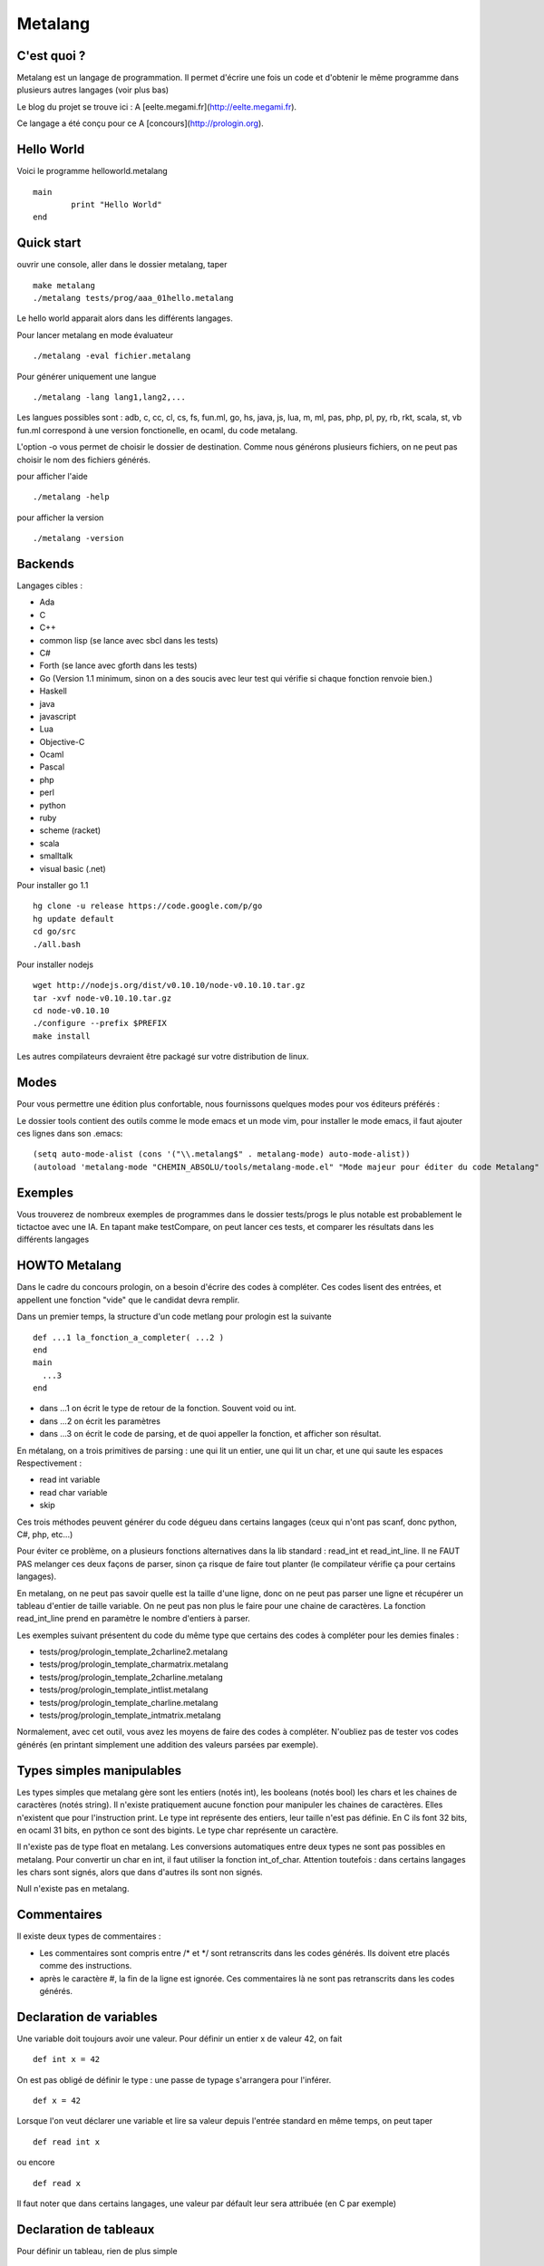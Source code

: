 Metalang
========

C'est quoi ?
----------------
Metalang est un langage de programmation. Il permet d'écrire une fois un code et d'obtenir le même programme dans plusieurs autres langages (voir plus bas)

Le blog du projet se trouve ici : A [eelte.megami.fr](http://eelte.megami.fr).

Ce langage a été conçu pour ce A [concours](http://prologin.org).

Hello World
----------------

Voici le programme helloworld.metalang ::

  main
	  print "Hello World"
  end

Quick start
----------------
ouvrir une console, aller dans le dossier metalang, taper ::

  make metalang
  ./metalang tests/prog/aaa_01hello.metalang

Le hello world apparait alors dans les différents langages.

Pour lancer metalang en mode évaluateur ::

  ./metalang -eval fichier.metalang

Pour générer uniquement une langue ::

  ./metalang -lang lang1,lang2,...

Les langues possibles sont : adb, c, cc, cl, cs, fs, fun.ml, go, hs, java, js, lua, m, ml, pas, php, pl, py, rb, rkt, scala, st, vb
fun.ml correspond à une version fonctionelle, en ocaml, du code metalang.

L'option -o vous permet de choisir le dossier de destination. Comme nous générons plusieurs fichiers, on ne peut pas choisir le nom des fichiers générés.

pour afficher l'aide ::

  ./metalang -help

pour afficher la version ::

  ./metalang -version



Backends
----------------
Langages cibles :

* Ada
* C
* C++
* common lisp (se lance avec sbcl dans les tests)
* C#
* Forth (se lance avec gforth dans les tests)
* Go (Version 1.1 minimum, sinon on a des soucis avec leur test qui vérifie si chaque fonction renvoie bien.)
* Haskell
* java
* javascript
* Lua
* Objective-C
* Ocaml
* Pascal
* php
* perl
* python
* ruby
* scheme (racket)
* scala
* smalltalk
* visual basic (.net)

Pour installer go 1.1 ::

  hg clone -u release https://code.google.com/p/go
  hg update default
  cd go/src
  ./all.bash

Pour installer nodejs ::

  wget http://nodejs.org/dist/v0.10.10/node-v0.10.10.tar.gz
  tar -xvf node-v0.10.10.tar.gz
  cd node-v0.10.10
  ./configure --prefix $PREFIX
  make install

Les autres compilateurs devraient être packagé sur votre distribution de linux.

Modes
----------------

Pour vous permettre une édition plus confortable, nous fournissons quelques modes pour vos éditeurs préférés :


Le dossier tools contient des outils comme le mode emacs et un mode vim, pour installer le mode emacs,
il faut ajouter ces lignes dans son .emacs::
  (setq auto-mode-alist (cons '("\\.metalang$" . metalang-mode) auto-mode-alist))
  (autoload 'metalang-mode "CHEMIN_ABSOLU/tools/metalang-mode.el" "Mode majeur pour éditer du code Metalang" t)


Exemples
----------------
Vous trouverez de nombreux exemples de programmes dans le dossier
tests/progs le plus notable est probablement le tictactoe avec une IA.
En tapant make testCompare, on peut lancer ces tests, et comparer les résultats dans les différents langages

HOWTO Metalang
----------------

Dans le cadre du concours prologin, on a besoin d'écrire des codes à compléter. Ces codes lisent des entrées, et appellent une fonction "vide" que le candidat devra remplir.

Dans un premier temps, la structure d'un code metlang pour prologin est la suivante ::

  def ...1 la_fonction_a_completer( ...2 )
  end
  main
    ...3
  end

* dans ...1 on écrit le type de retour de la fonction. Souvent void ou int.
* dans ...2 on écrit les paramètres
* dans ...3 on écrit le code de parsing, et de quoi appeller la fonction, et afficher son résultat.

En métalang, on a trois primitives de parsing : une qui lit un entier, une qui lit un char, et une qui saute les espaces
Respectivement :

* read int variable
* read char variable
* skip

Ces trois méthodes peuvent générer du code dégueu dans certains langages (ceux qui n'ont pas scanf, donc python, C#, php, etc...)

Pour éviter ce problème, on a plusieurs fonctions alternatives dans la lib standard : read_int et read_int_line. Il ne FAUT PAS melanger ces deux façons de parser, sinon ça risque de faire tout planter (le compilateur vérifie ça pour certains langages).

En metalang, on ne peut pas savoir quelle est la taille d'une ligne, donc on ne peut pas parser une ligne et récupérer un tableau d'entier de taille variable. On ne peut pas non plus le faire pour une chaine de caractères. La fonction read_int_line prend en paramètre le nombre d'entiers à parser.

Les exemples suivant présentent du code du même type que certains des codes à compléter pour les demies finales :

* tests/prog/prologin_template_2charline2.metalang
* tests/prog/prologin_template_charmatrix.metalang
* tests/prog/prologin_template_2charline.metalang
* tests/prog/prologin_template_intlist.metalang
* tests/prog/prologin_template_charline.metalang
* tests/prog/prologin_template_intmatrix.metalang


Normalement, avec cet outil, vous avez les moyens de faire des codes à compléter. N'oubliez pas de tester vos codes générés (en printant simplement une addition des valeurs parsées par exemple).

Types simples manipulables
----------------

Les types simples que metalang gère sont les entiers (notés int), les booleans (notés bool) les chars et les chaines de caractères (notés string).
Il n'existe pratiquement aucune fonction pour manipuler les chaines de caractères. Elles n'existent que pour l'instruction print.
Le type int représente des entiers, leur taille n'est pas définie. En C ils font 32 bits, en ocaml 31 bits, en python ce sont des bigints.
Le type char représente un caractère.

Il n'existe pas de type float en metalang.
Les conversions automatiques entre deux types ne sont pas possibles en metalang. Pour convertir un char en int, il faut utiliser la fonction int_of_char.
Attention toutefois : dans certains langages les chars sont signés, alors que dans d'autres ils sont non signés.

Null n'existe pas en metalang.

Commentaires
----------------

Il existe deux types de commentaires :

* Les commentaires sont compris entre /* et */ sont retranscrits dans les codes générés. Ils doivent etre placés comme des instructions.
* après le caractère #, la fin de la ligne est ignorée. Ces commentaires là ne sont pas retranscrits dans les codes générés.

Declaration de variables
----------------

Une variable doit toujours avoir une valeur. Pour définir un entier x de valeur 42, on fait ::

  def int x = 42

On est pas obligé de définir le type : une passe de typage s'arrangera pour l'inférer. ::

  def x = 42

Lorsque l'on veut déclarer une variable et lire sa valeur depuis l'entrée standard en même temps, on peut taper ::

  def read int x

ou encore ::

  def read x

Il faut noter que dans certains langages, une valeur par défault leur sera attribuée (en C par exemple)

Declaration de tableaux
----------------

Pour définir un tableau, rien de plus simple ::

  def array<type> tab[taille] with variable do /* instructions */ return valeur end

Cette syntaxe correspond plus ou moins aux Array.init d'ocaml. Dans les autres langage, ce code est compilé vers une boucle for pour l'initialisation


Declaration de struct
----------------

Pour définir une struct ::

  record @nom_de_la_struct
    field1 : type1
    field2 : type2
  end

Ensuite, la structure a pour nom @nom_de_la_struct.
Pour définir une variable de type @nom_de_la_struct ::

  def variable = record
    field1 = valeur1
    field2 = valeur2
  end

Pour récupérer ou affecter la valeur du champ 1, on utilise variable.field1

Pour éviter tout code moche généré, deux structures doivent avoir des noms de champs distincts.

Declaration d'enums
----------------

Pour définir un enum ::

  enum @foo_t
    Foo Bar Blah
  end

Ensuite, le type a pour nom @foo_t et on utilise Foo, Bar Blah comme des valeurs

Fonctions
----------------

Les fonctions ne peuvent pas être mutuellement récursives, mais les fonctions récursives ne posent aucun problème.
Les arguments sont passés par valeur pour les entiers, enum et chars, et par référence pour les tableaux et structures.

Pour définir une fonction ::

  def type_de_retour nom_fonction(type1 param1, type2 param2)
    ...
  end

Pour renvoyer une valeur ::

  return valeur

Une fonction qui renvoie quelque chose doit forcément avoir un return dans chaque chemin d'execution (comme en java).

Il est impossible de mettre un return dans une fonction qui renvoie void.

Boucles
----------------

Les boucles for ont pour syntaxe ::

  for variable = debut to fin do
    ...
  end

L'incrémentation ne peut pas être définie. Elle est toujours égale à 1.
Attention : la boucle for déclare une nouvelle variable.

Les boucles while ont pour syntaxe ::

  while condition do
    ...
  end

Les instructions break et continue n'existent pas en metalang. Cependant, vous pouvez utiliser return à l'interieur de ces boucles.

If Then Else
----------------

La syntaxe est ::

  if ... then
    ...
  elsif ... then
    ...
  else
    ...
  end

Print
----------------

L'instruction print vous permet d'écrire sur la sortie standard::

  print "foo"
  def x = 42
  print x print "\n"


Librairie Standard
----------------

La librairie standard contient un enum ::

  enum @target_language
    LANG_C
    LANG_Cc
    LANG_Cl
    LANG_Cs
    LANG_Fun_ml
    LANG_Go
    LANG_Hs
    LANG_Java
    LANG_Js
    LANG_M
    LANG_Ml
    LANG_Pas
    LANG_Php
    LANG_Pl
    LANG_Py
    LANG_Rb
    LANG_Rkt
    LANG_Metalang_parsed
  end


Elle comprend aussi les fonctions suivantes :

* int isqrt(int)
* char char_of_int(int)
* int int_of_char(char)
* bool is_number(char)
* int max2(int, int)
* int min2(int, int)
* int min3(int, int, int)
* int min4(int, int, int, int)
* int pgcd(int, int)
* int read_int()
* array<int> read_int_line(int len)
* array<char> read_char_line(int len)
* array<array<char>> read_char_matrix(int x, int y)
* array<array<int>> read_int_matrix(int x, int y)
* (int, int) read_int_couple()
* (int, int, int) read_3ints()
* @target_language current_language ()

Elles sont définies dans le fichier Stdlib/stdlib.metalang.

Les fonctions définies dans la librairie standard ne seront compilées que si elles sont utilisées.

Couples & tuples
----------------

Les couples existent en metalang, ils ne sont cependant pas recommandés : leur utilisation produit du code assez illisible pour la plupart des backends.
Pour la plupart des langages, ils sont compilés vers des structures.

Le type s'écrit (a, b) (exemple : (int, int) )
Les valeurs de types tuples s'écrivent aussi (a, b) (exemple : (1, 2) )

Un exemple se trouve ici : tests/prog/tuple.metalang

Leur utilisation n'a pas été très testée. Il est possible que cette fonctionalité ne soit pas très stable.

inline
----------------

Le mot clé inline se place lors d'une définition de variables ou de fonction.
Il indique que l'on peut inliner la fonction et la variable.

Pour inliner une fonction, il faut qu'elle n'ai qu'un seul return et qu'il soit terminal.
Si une fonction est marquée inline et qu'elle n'est pas prévue pour, alors une erreur se produira.

Si une variable est marquée inline et que le compilateur ne trouve pas de méthode pour la supprimer, alors elle restera et aucune erreur ne sera levée.

Exemple ::

  def inline toto = b
  a = toto

Le code ci-dessus sera compilé vers ::

  a = b


Macros
----------------

Les macros metalang sont utilisées pour écrire des primitives.

La librairie standard regorge d'exemples ::

  macro type fonction_name(parametres)
    langage1 do "chaine1"
    langage2 do "chaine2"
    ** do "chaine3"
  end

les noms de langages sont définis par la méthode lang définie dans les printers.

les chaines sont inserées dans les fichiers générés, après un remplacement de : $parametre1 par le code qui correspond.

Lorsque l'on écrit une macro, il faut faire attention au parenthésage et aux conversions automatiques de types (entre int et float par exemple.)


Lexems
----------------

Cette notion est une notion de préprocessing avancée.

Il existe un autre type en metalang : lexems. Ce type représente une liste de "mots" metalang.
Pour en créer une, il suffit de faire taper du code entre des accolades ::

  def lexems i = { x = x + 1 }

Il existe deux façons d'utiliser la variable i : l'une d'entre elle consiste à l'inserrer dans un autre lexems ::

  def lexems j = { ${i} ${i} }

Cet exemple là permet de duppliquer le code compris dans i.

L'autre façon d'utiliser une valeur de type lexems est de faire "sortir" ce code. Il sera ensuite parsé et inserré dans le le flux d'instructions ::

  ${i}

L'exemple le plus simple se trouve dans le fichier tests/prog/loop_unroll.metalang
On trouve un exemple plus complexe dans tests/prog/sudoku.metalang. On y génère une expression qui détermine si un sudoku est valide ou non.

Générer un code différent par langage
----------------

Pour faire ceci, il faut utiliser des macros et des lexems.
On trouve un exemple de ceci dans la librairie standard pour min3 par exemple : en C on utilise la fonction metalang min2, alors qu'en python min permet de prendre trois valeurs pour un seul appel de fonction.

Pour tester si on compile bien dans un langage précis, on peut utiliser la fonction current_language ::

  if current_language() == LANG_Java then
    ...
  end

Cette méthode est utilisée aussi pour minimiser les lectures sur l'entrée standard.


Quels langages ne seront probablement jamais gérés dans Metalang ?
----------------

* TCL : le passage des tableaux par référence n'est pas une feature propre du langage, et le retour d'un tableau par référence ne fonctionne pas.
* Bash pour les memes raisons.

Tout les langages qui ne se testent pas facilement sous linux.
